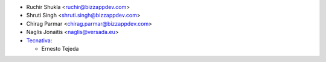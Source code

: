 * Ruchir Shukla <ruchir@bizzappdev.com>
* Shruti Singh <shruti.singh@bizzappdev.com>
* Chirag Parmar <chirag.parmar@bizzappdev.com>
* Naglis Jonaitis <naglis@versada.eu>
* `Tecnativa <https://www.tecnativa.com>`_:

  * Ernesto Tejeda
